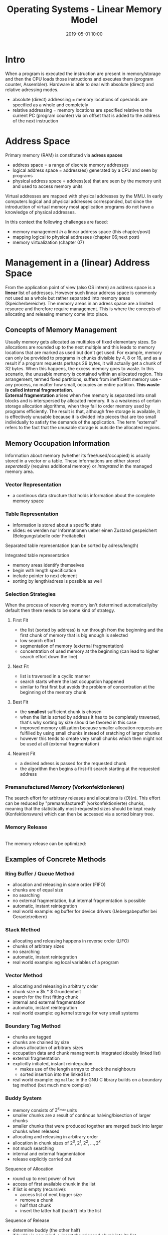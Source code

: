 #+TITLE: Operating Systems - Linear Memory Model
#+DATE: 2019-05-01 10:00
#+HUGO_TAGS: uni os
#+HUGO_BASE_DIR: ../../../
#+HUGO_SECTION: uni/os
#+HUGO_DRAFT: false
#+HUGO_AUTO_SET_LASTMOD: true

* Intro
When a program is executed the instruction are present in memory/storage and then the CPU loads those instructions and executes them (program counter, Assembler). Hardware is able to deal with absolute (direct) and relative adressing modes.
- absolute (direct) addressing = memory locations of operands are specified as a whole and completely
- relative addressing = memory locations are specified relative to the current PC (program counter) via on offset that is added to the address of the next instruction
  
* Address Space
Primary memory (RAM) is constituted via *adress spaces*
- address space = a range of discrete memory addresses
- logical address space = address(es) generated by a CPU and seen by programs
- physical address space = address(es) that are seen by the memory unit and used to access memory units

Virtual addresses are mapped with physical addresses by the MMU. In early computers logical and physical addresses corresponded, but since the introduction of virtual memory most application programs do not have a knowledge of physical addresses.

In this context the following challenges are faced:
- memory management /in/ a linear address space (this chapter/post)
- mapping logical to physical addresses (chapter 06;next post)
- memory virtualization (chapter 07)
  
* Management in a (linear) Address Space
From the application point of view (also OS intern) an address space is a *linear* list of addresses. However such linear address space is commonly not used as a whole but rather separated into memory areas (Speicherbereiche). The memory areas in an adress space are a limited resource and therefore require management. This is where the concepts of allocating and releasing memory come into place.\\
[[/knowledge-database/images/mm-concepts.png]]
** Concepts of Memory Management
Usually memory gets allocated as multiples of fixed elementary sizes. So allocations are rounded up to the next multiple and this leads to memory locations that are marked as used but don't get used. For example, memory can only be provided to programs in chunks divisible by 4, 8 or 16, and as a result if a program requests perhaps 29 bytes, it will actually get a chunk of 32 bytes. When this happens, the excess memory goes to waste. In this scenario, the unusable memory is contained within an allocated region. This arrangement, termed fixed partitions, suffers from inefficient memory use - any process, no matter how small, occupies an entire partition. *This waste is called internal fragmentation*.\\
*External fragmentation* arises when free memory is separated into small blocks and is interspersed by allocated memory. It is a weakness of certain storage allocation algorithms, when they fail to order memory used by programs efficiently. The result is that, although free storage is available, it is effectively unusable because it is divided into pieces that are too small individually to satisfy the demands of the application. The term "external" refers to the fact that the unusable storage is outside the allocated regions.

** Memory Occupation Information
Information about memory (whether its free/used/occupied) is usually stored in a vector or a table. These informations are either stored /seperatedly/ (requires additional memory) or /integrated/ in the managed memory area.
*** Vector Representation
- a continous data structure that holds information about the complete memory space 
[[/knowledge-database/images/memory-vector.png]]
*** Table Representation
- information is stored about a specific state
- slides: es werden nur Informationen ueber einen Zustand gespeichert (Belegungstabelle oder Freitabelle)

Separated table representation (can be sorted by adress/length)\\
[[/knowledge-database/images/sep-table-rep.png]]

Integrated table representation\\
[[/knowledge-database/images/int-table-rep.png]]
- memory areas identify themselves
- begin with length specification
- include pointer to next element
- sorting by length/adress is possible as well
  
*** Selection Strategies
When the process of reserving memory isn't determined automatically/by default then there needs to be some kind of strategy.
**** First Fit
[[/knowledge-database/images/first-fit.png]]
- the list (sorted by address) is run through from the beginning and the first chunk of memory that is big enough is selected
- low search effort
- segmentation of memory (external fragmentation)
- concentration of used memory at the beginning (can lead to higher search effort down the line)
**** Next Fit
[[/knowledge-database/images/next-fit.png]]
- list is traversed in a cyclic manner
- search starts where the last occupation happened
- similar to first first but avoids the problem of concentration at the beginning of the memory chunk
**** Best Fit
[[/knowledge-database/images/best-fits.png]]
- the *smallest* sufficient chunk is chosen
- when the list is sorted by address it has to be completely traversed, that's why sorting by size should be favored in this case
- improved memory utilization because smaller allocation requests are fulfilled by using small chunks instead of sratching of larger chunks
- however this tends to create very small chunks which then might not be used at all (external fragmentation)
**** Nearest Fit
[[/knowledge-database/images/nearest-fit.png]]
- a desired adress is passed for the requested chunk
- the algorithm then begins a first-fit search starting at the requested address
  
*** Premanufactured Memory (Vorkonfektionieren)
The search effort for arbitrary releases and allocations is $\mathcal(O)(n)$. This effort can be reduced by "premanufactured" (vorkonfektionierte) chunks, meaning that the statistically most-requested sizes should be kept ready (Konfektionsware) which can then be accessed via a sorted binary tree.\\
[[/knowledge-database/images/konfekt-memory1.png]]
[[/knowledge-database/images/konfekt-memory2.png]]
*** Memory Release
[[/knowledge-database/images/memory-release.png]]\\
The memory release can be optimized:
[[/knowledge-database/images/memory-release2.png]]\\

** Examples of Concrete Methods
*** Ring Buffer / Queue Method
- allocation and releasing in same order (FIFO)
- chunks are of equal size
- no searching
- no external fragmentation, but internal fragmentation is possible
- automatic, instant reintegration
- real world example: eg buffer for device drivers (Uebergabepuffer bei Geraetetreibern)
[[/knowledge-database/images/ringbuffer.png]]
*** Stack Method
[[/knowledge-database/images/stack.png]]
- allocating and releasing happens in reverse order (LIFO)
- chunks of arbitrary sizes
- no searching
- automatic, instant reintegration
- real world example: eg local variables of a program
*** Vector Method
[[/knowledge-database/images/vector.png]]
- allocating and releasing in arbitrary order
- chunk size = $k * $  Grundeinheit
- search for the first fitting chunk
- internal and external fragmentation
- automatic, instant reintegration
- real world example: eg kernel storage for very small systems
*** Boundary Tag Method
[[/knowledge-database/images/boundary-tag.png]]
- chunks are tagged
- chunks are chained by size
- allows allocation of arbitrary sizes
- occupation data and chunk managment is integrated (doubly linked list)
- external fragmentation
- explicitly initiated, instant reintegration
  - makes use of the length arrays to check the neighbours
  - sorted insertion into the linked list
- real world example: eg =malloc= in the GNU C library builds on a boundary tag method (but much more complex)
*** Buddy System
- memory consists of $2^{k_{max}}$ units
- smaller chunks are a result of continous halving/bisection of larger chunks
- smaller chunks that were produced together are merged back into larger chunks when released
- allocating and releasing in arbitrary order
- allocation in chunk sizes of $2^0, 2^1, 2^2, ..., 2^k$
- not much searching
- internal and external fragmentation
- release explicitly carried out
  
Sequence of Allocation
- round up to next power of two
- access of first available chunk in the list
- if list is empty (recursive):
  - access list of next bigger size
  - remove a chunk
  - half that chunk
  - insert the latter half (back?) into the list
 
Sequence of Release
- determine buddy (the other half)
- if buddy is occupied \rightarrow insert the released chunk into its list 
- if buddy is free \rightarrow merge buddies
- repeat this process until there's an occupied buddy or arrived at largest size
- fast operations
- adapts to requirements profile
- relatively high internal fragmentation
- after initial phase there're usually little division and merging processes
- real world example: eg =jemalloc()= (FreeBSD)
[[/knowledge-database/images/buddy-system.png]]
-------
Good and concise overview https://medium.com/cracking-the-data-science-interview/how-operating-systems-work-10-concepts-you-should-know-as-a-developer-8d63bb38331f
